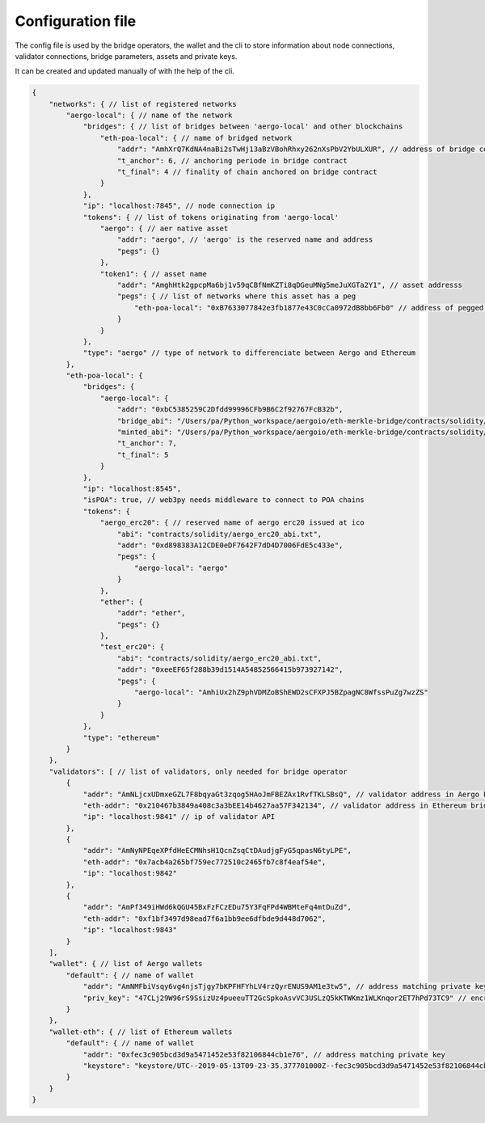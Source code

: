 Configuration file
==================

The config file is used by the bridge operators, the wallet and the cli to store information about
node connections, validator connections, bridge parameters, assets and private keys.

It can be created and updated manually of with the help of the cli.

.. code-block:: js

    {
        "networks": { // list of registered networks
            "aergo-local": { // name of the network
                "bridges": { // list of bridges between 'aergo-local' and other blockchains
                    "eth-poa-local": { // name of bridged network
                        "addr": "AmhXrQ7KdNA4naBi2sTwHj13aBzVBohRhxy262nXsPbV2YbULXUR", // address of bridge contract
                        "t_anchor": 6, // anchoring periode in bridge contract
                        "t_final": 4 // finality of chain anchored on bridge contract
                    }
                },
                "ip": "localhost:7845", // node connection ip
                "tokens": { // list of tokens originating from 'aergo-local'
                    "aergo": { // aer native asset
                        "addr": "aergo", // 'aergo' is the reserved name and address
                        "pegs": {}
                    },
                    "token1": { // asset name
                        "addr": "AmghHtk2gpcpMa6bj1v59qCBfNmKZTi8qDGeuMNg5meJuXGTa2Y1", // asset addresss
                        "pegs": { // list of networks where this asset has a peg
                            "eth-poa-local": "0xB7633077842e3fb1877e43C0cCa0972dB8bb6Fb0" // address of pegged asset
                        }
                    }
                },
                "type": "aergo" // type of network to differenciate between Aergo and Ethereum
            },
            "eth-poa-local": {
                "bridges": {
                    "aergo-local": {
                        "addr": "0xbC5385259C2Dfdd99996CFb9B6C2f92767FcB32b",
                        "bridge_abi": "/Users/pa/Python_workspace/aergoio/eth-merkle-bridge/contracts/solidity/bridge_abi.txt", // path to bridge abi
                        "minted_abi": "/Users/pa/Python_workspace/aergoio/eth-merkle-bridge/contracts/solidity/minted_erc20_abi.txt", // path to minted token abi
                        "t_anchor": 7,
                        "t_final": 5
                    }
                },
                "ip": "localhost:8545",
                "isPOA": true, // web3py needs middleware to connect to POA chains
                "tokens": {
                    "aergo_erc20": { // reserved name of aergo erc20 issued at ico
                        "abi": "contracts/solidity/aergo_erc20_abi.txt",
                        "addr": "0xd898383A12CDE0eDF7642F7dD4D7006FdE5c433e",
                        "pegs": {
                            "aergo-local": "aergo"
                        }
                    },
                    "ether": {
                        "addr": "ether",
                        "pegs": {}
                    },
                    "test_erc20": {
                        "abi": "contracts/solidity/aergo_erc20_abi.txt",
                        "addr": "0xeeEF65f288b39d1514A54852566415b973927142",
                        "pegs": {
                            "aergo-local": "AmhiUx2hZ9phVDMZoBShEWD2sCFXPJ5BZpagNC8WfssPuZg7wzZS"
                        }
                    }
                },
                "type": "ethereum"
            }
        },
        "validators": [ // list of validators, only needed for bridge operator
            {
                "addr": "AmNLjcxUDmxeGZL7F8bqyaGt3zqog5HAoJmFBEZAx1RvfTKLSBsQ", // validator address in Aergo bridge contract
                "eth-addr": "0x210467b3849a408c3a3bEE14b4627aa57F342134", // validator address in Ethereum bridge contract
                "ip": "localhost:9841" // ip of validator API
            },
            {
                "addr": "AmNyNPEqeXPfdHeECMNhsH1QcnZsqCtDAudjgFyG5qpasN6tyLPE",
                "eth-addr": "0x7acb4a265bf759ec772510c2465fb7c8f4eaf54e",
                "ip": "localhost:9842"
            },
            {
                "addr": "AmPf349iHWd6kQGU45BxFzFCzEDu75Y3FqFPd4WBMteFq4mtDuZd",
                "eth-addr": "0xf1bf3497d98ead7f6a1bb9ee6dfbde9d448d7062",
                "ip": "localhost:9843"
            }
        ],
        "wallet": { // list of Aergo wallets
            "default": { // name of wallet
                "addr": "AmNMFbiVsqy6vg4njsTjgy7bKPFHFYhLV4rzQyrENUS9AM1e3tw5", // address matching private key
                "priv_key": "47CLj29W96rS9SsizUz4pueeuTT2GcSpkoAsvVC3USLzQ5kKTWKmz1WLKnqor2ET7hPd73TC9" // encrypted private key
            }
        },
        "wallet-eth": { // list of Ethereum wallets
            "default": { // name of wallet
                "addr": "0xfec3c905bcd3d9a5471452e53f82106844cb1e76", // address matching private key
                "keystore": "keystore/UTC--2019-05-13T09-23-35.377701000Z--fec3c905bcd3d9a5471452e53f82106844cb1e76" // path to json keystore
            }
        }
    }